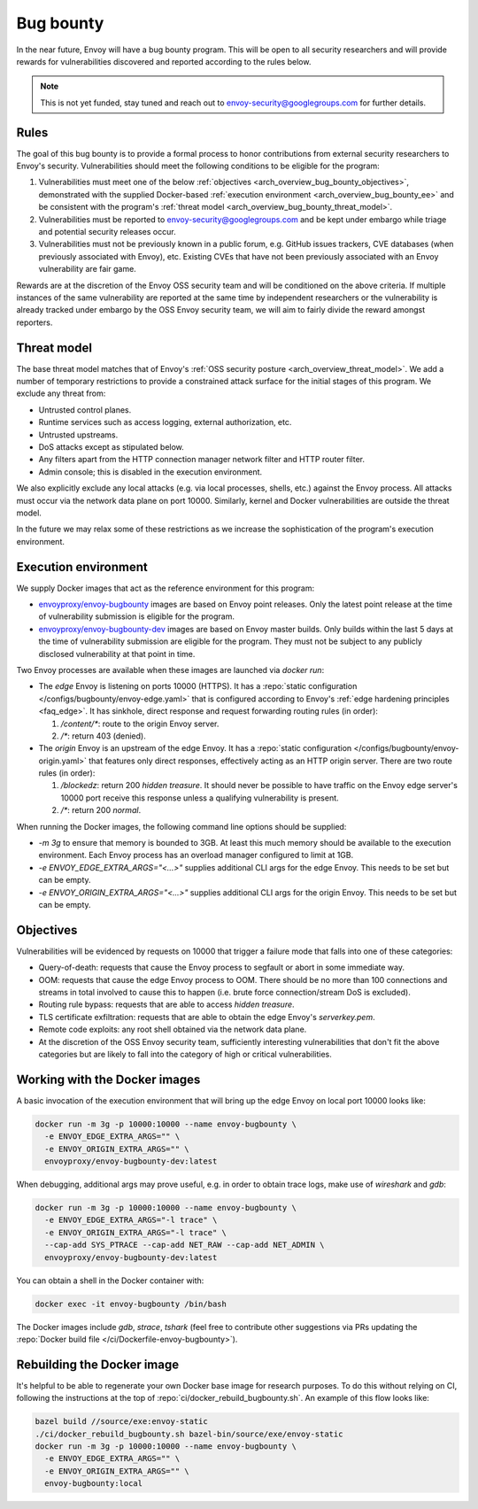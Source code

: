 .. _arch_overview_bug_bounty:

Bug bounty
==========

In the near future, Envoy will have a bug bounty program. This will be open to all security
researchers and will provide rewards for vulnerabilities discovered and reported according
to the rules below.

.. note::
  This is not yet funded, stay tuned and reach out to envoy-security@googlegroups.com for further
  details.

.. _arch_overview_bug_bounty_rules:

Rules
-----

The goal of this bug bounty is to provide a formal process to honor contributions from external
security researchers to Envoy's security. Vulnerabilities should meet the following conditions
to be eligible for the program:

1. Vulnerabilities must meet one of the below :ref:`objectives
   <arch_overview_bug_bounty_objectives>`, demonstrated with the supplied Docker-based
   :ref:`execution environment <arch_overview_bug_bounty_ee>` and be consistent with the
   program's :ref:`threat model <arch_overview_bug_bounty_threat_model>`.

2. Vulnerabilities must be reported to envoy-security@googlegroups.com and be kept under embargo
   while triage and potential security releases occur.

3. Vulnerabilities must not be previously known in a public forum, e.g. GitHub issues trackers,
   CVE databases (when previously associated with Envoy), etc. Existing CVEs that have not been
   previously associated with an Envoy vulnerability are fair game.

Rewards are at the discretion of the Envoy OSS security team and will be conditioned on the above
criteria. If multiple instances of the same vulnerability are reported at the same time by
independent researchers or the vulnerability is already tracked under embargo by the OSS Envoy
security team, we will aim to fairly divide the reward amongst reporters.

.. _arch_overview_bug_bounty_threat_model:

Threat model
------------

The base threat model matches that of Envoy's :ref:`OSS security posture
<arch_overview_threat_model>`. We add a number of temporary restrictions to provide a constrained
attack surface for the initial stages of this program. We exclude any threat from:

* Untrusted control planes.
* Runtime services such as access logging, external authorization, etc.
* Untrusted upstreams.
* DoS attacks except as stipulated below.
* Any filters apart from the HTTP connection manager network filter and HTTP router filter.
* Admin console; this is disabled in the execution environment.

We also explicitly exclude any local attacks (e.g. via local processes, shells, etc.) against
the Envoy process. All attacks must occur via the network data plane on port 10000. Similarly,
kernel and Docker vulnerabilities are outside the threat model.

In the future we may relax some of these restrictions as we increase the sophistication of the
program's execution environment.

.. _arch_overview_bug_bounty_ee:

Execution environment
---------------------

We supply Docker images that act as the reference environment for this program:

* `envoyproxy/envoy-bugbounty <https://hub.docker.com/r/envoyproxy/envoy-bugbounty/tags/>`_ images
  are based on Envoy point releases. Only the latest point release at the time of vulnerability
  submission is eligible for the program.

* `envoyproxy/envoy-bugbounty-dev <https://hub.docker.com/r/envoyproxy/envoy-bugbounty-dev/tags/>`_
  images are based on Envoy master builds. Only builds within the last 5 days at the time of
  vulnerability submission are eligible for the program. They must not be subject to any
  publicly disclosed vulnerability at that point in time.

Two Envoy processes are available when these images are launched via `docker run`:

* The *edge* Envoy is listening on ports 10000 (HTTPS). It has a :repo:`static configuration
  </configs/bugbounty/envoy-edge.yaml>` that is configured according to Envoy's :ref:`edge hardening
  principles <faq_edge>`. It has sinkhole, direct response and request forwarding routing rules (in
  order):

  1. `/content/*`: route to the origin Envoy server.
  2. `/*`: return 403 (denied).


* The *origin* Envoy is an upstream of the edge Envoy. It has a :repo:`static configuration
  </configs/bugbounty/envoy-origin.yaml>` that features only direct responses, effectively acting
  as an HTTP origin server. There are two route rules (in order):

  1. `/blockedz`: return 200 `hidden treasure`. It should never be possible to have
     traffic on the Envoy edge server's 10000 port receive this response unless a
     qualifying vulnerability is present.
  2. `/*`: return 200 `normal`.

When running the Docker images, the following command line options should be supplied:

* `-m 3g` to ensure that memory is bounded to 3GB. At least this much memory should be available
  to the execution environment. Each Envoy process has an overload manager configured to limit
  at 1GB.

* `-e ENVOY_EDGE_EXTRA_ARGS="<...>"` supplies additional CLI args for the edge Envoy. This
  needs to be set but can be empty.

* `-e ENVOY_ORIGIN_EXTRA_ARGS="<...>"` supplies additional CLI args for the origin Envoy. This
  needs to be set but can be empty.

.. _arch_overview_bug_bounty_objectives:

Objectives
----------

Vulnerabilities will be evidenced by requests on 10000 that trigger a failure mode
that falls into one of these categories:

* Query-of-death: requests that cause the Envoy process to segfault or abort
  in some immediate way.
* OOM: requests that cause the edge Envoy process to OOM. There should be no more than
  100 connections and streams in total involved to cause this to happen (i.e. brute force
  connection/stream DoS is excluded).
* Routing rule bypass: requests that are able to access `hidden treasure`.
* TLS certificate exfiltration: requests that are able to obtain the edge Envoy's
  `serverkey.pem`.
* Remote code exploits: any root shell obtained via the network data plane.
* At the discretion of the OSS Envoy security team, sufficiently interesting vulnerabilities that
  don't fit the above categories but are likely to fall into the category of high or critical
  vulnerabilities.

Working with the Docker images
------------------------------

A basic invocation of the execution environment that will bring up the edge Envoy on local
port 10000 looks like:

.. code-block:: bash

   docker run -m 3g -p 10000:10000 --name envoy-bugbounty \
     -e ENVOY_EDGE_EXTRA_ARGS="" \
     -e ENVOY_ORIGIN_EXTRA_ARGS="" \
     envoyproxy/envoy-bugbounty-dev:latest

When debugging, additional args may prove useful, e.g. in order to obtain trace logs, make
use of `wireshark` and `gdb`:

.. code-block:: bash

   docker run -m 3g -p 10000:10000 --name envoy-bugbounty \
     -e ENVOY_EDGE_EXTRA_ARGS="-l trace" \
     -e ENVOY_ORIGIN_EXTRA_ARGS="-l trace" \
     --cap-add SYS_PTRACE --cap-add NET_RAW --cap-add NET_ADMIN \
     envoyproxy/envoy-bugbounty-dev:latest

You can obtain a shell in the Docker container with:

.. code-block:: bash

  docker exec -it envoy-bugbounty /bin/bash

The Docker images include `gdb`, `strace`, `tshark` (feel free to contribute other
suggestions via PRs updating the :repo:`Docker build file </ci/Dockerfile-envoy-bugbounty>`).

Rebuilding the Docker image
---------------------------

It's helpful to be able to regenerate your own Docker base image for research purposes.
To do this without relying on CI, following the instructions at the top of
:repo:`ci/docker_rebuild_bugbounty.sh`. An example of this flow looks like:

.. code-block:: bash

   bazel build //source/exe:envoy-static
   ./ci/docker_rebuild_bugbounty.sh bazel-bin/source/exe/envoy-static
   docker run -m 3g -p 10000:10000 --name envoy-bugbounty \
     -e ENVOY_EDGE_EXTRA_ARGS="" \
     -e ENVOY_ORIGIN_EXTRA_ARGS="" \
     envoy-bugbounty:local
